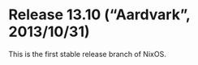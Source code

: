 * Release 13.10 (“Aardvark”, 2013/10/31)
  :PROPERTIES:
  :CUSTOM_ID: sec-release-13.10
  :END:

This is the first stable release branch of NixOS.
